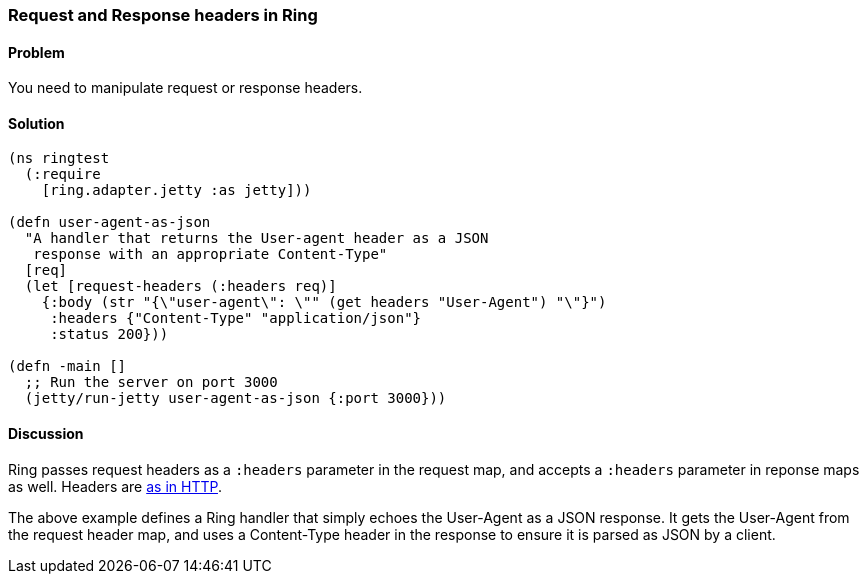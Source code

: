 ////
:Author: Adam Bard
:Email: adam@adambard.com
////

=== Request and Response headers in Ring

==== Problem

You need to manipulate request or response headers.

==== Solution

[source, clojure]
----
(ns ringtest
  (:require
    [ring.adapter.jetty :as jetty]))

(defn user-agent-as-json
  "A handler that returns the User-agent header as a JSON
   response with an appropriate Content-Type"
  [req]
  (let [request-headers (:headers req)]
    {:body (str "{\"user-agent\": \"" (get headers "User-Agent") "\"}")
     :headers {"Content-Type" "application/json"}
     :status 200}))

(defn -main []
  ;; Run the server on port 3000
  (jetty/run-jetty user-agent-as-json {:port 3000}))
----

==== Discussion

Ring passes request headers as a `:headers` parameter in the request map, and
accepts a `:headers` parameter in reponse maps as well.
Headers are
http://en.wikipedia.org/wiki/List_of_HTTP_header_fields[as in HTTP].

The above example defines a Ring handler that simply echoes the User-Agent
as a JSON response. It gets the User-Agent from the request header map, and
uses a Content-Type header in the response to ensure it is parsed as JSON
by a client.
